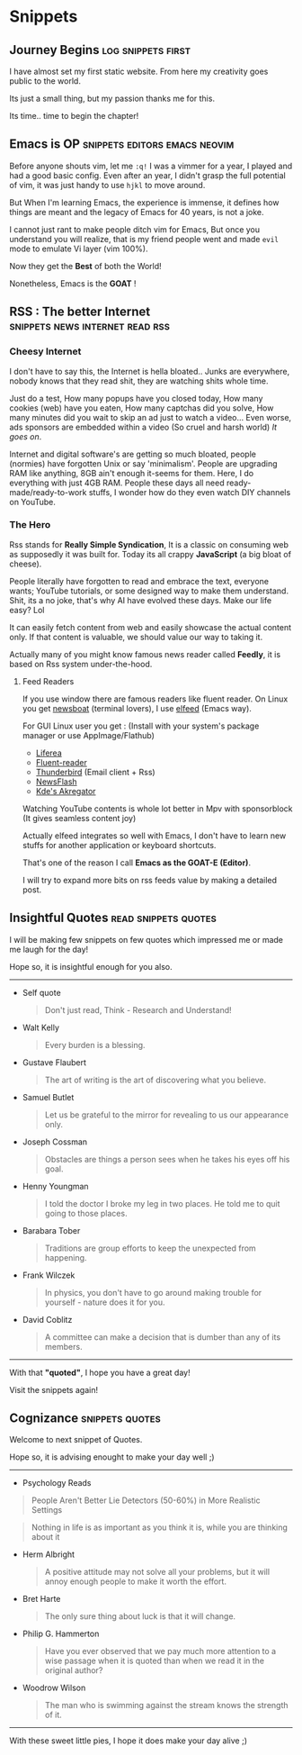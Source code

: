 #+hugo_base_dir: ../
#+hugo_section: snippets
#+OPTIONS: toc:2


* Snippets
** Journey Begins :log:snippets:first:
   :PROPERTIES:
   :EXPORT_FILE_NAME: blogging journey
   :EXPORT_DATE: <2023-03-21 Tue>
   :END:

I have almost set my first static website.
From here my creativity goes public to the world.

Its just a small thing, but my passion thanks me for this.

Its time.. time to begin the chapter!
** Emacs is OP :snippets:editors:emacs:neovim:
   :PROPERTIES:
   :EXPORT_FILE_NAME: emacs-goat
   :EXPORT_DATE: 2023-03-22
   :EXPORT_HUGO_DRAFT: false
   :END:

Before anyone shouts vim, let me ~:q!~
I was a vimmer for a year, I played and had a good basic config. Even after an year, I didn't grasp the full potential of vim, it was just handy to use =hjkl= to move around.

But When I'm learning Emacs, the experience is immense, it defines how things are meant and the legacy of Emacs for 40 years, is not a joke.

I cannot just rant to make people ditch vim for Emacs, But once you understand you will realize, that is my friend people went and made ~evil~ mode to emulate Vi layer (vim 100%).

Now they get the *Best* of both the World!

Nonetheless, Emacs is the *GOAT* !
** RSS : The better Internet :snippets:news:internet:read:rss:
:PROPERTIES:
:EXPORT_FILE_NAME: rss-web
:EXPORT_DATE: 2023-03-23
:EXPORT_HUGO_DRAFT: false
:END:

*** Cheesy Internet

I don't have to say this, the Internet is hella bloated.. Junks are everywhere, nobody knows that they read shit, they are watching shits whole time.

Just do a test, How many popups have you closed today, How many cookies (web) have you eaten, How many captchas did you solve, How many minutes did you wait to skip an ad just to watch a video... Even worse, ads sponsors are embedded within a video (So cruel and harsh world)
/It goes on/.

Internet and digital software's are getting so much bloated, people (normies) have forgotten Unix or say 'minimalism'. People are upgrading RAM like anything, 8GB ain't enough it-seems for them. Here, I do everything with just 4GB RAM.
People these days all need ready-made/ready-to-work  stuffs, I wonder how do they even watch DIY channels on YouTube.

*** The Hero

Rss stands for *Really Simple Syndication*, It is a classic on consuming web as supposedly it was built for. Today its all crappy *JavaScript* (a big bloat of cheese).

People literally have forgotten to read and embrace the text, everyone wants; YouTube tutorials, or some designed way to make them understand.
Shit, its a no joke, that's why AI have evolved these days.
Make our life easy?  Lol

It can easily fetch content from web and easily showcase the actual content only. If that content is valuable, we should value our way to taking it.

Actually many of you might know famous news reader called *Feedly*, it is based on Rss system under-the-hood.

**** Feed Readers

If you use window there are famous readers like fluent reader.
On Linux you get [[https://newsboat.org/][newsboat]] (terminal lovers), I use [[https://github.com/skeeto/elfeed][elfeed]] (Emacs way).

For GUI Linux user you get : (Install with your system's package manager or use AppImage/Flathub)

  + [[https://github.com/lwindolf/liferea/][Liferea]]
  + [[https://github.com/yang991178/fluent-reader][Fluent-reader]]
  + [[https://www.thunderbird.net/en-US][Thunderbird]] (Email client + Rss)
  + [[https://gitlab.com/news-flash/news_flash_gtk][NewsFlash]]
  + [[https://apps.kde.org/en/akregator][Kde's Akregator]]

Watching YouTube contents is whole lot better in Mpv with sponsorblock (It gives seamless content joy)


Actually elfeed integrates so well with Emacs, I don't have to learn new stuffs for another application or keyboard shortcuts.

That's one of the reason I call *Emacs as the GOAT-E (Editor)*.

I will try to expand more bits on rss feeds value by making a detailed post.
** Insightful Quotes :read:snippets:quotes:
:PROPERTIES:
:EXPORT_FILE_NAME: insight-quotes
:EXPORT_DATE: 2023-03-29
:EXPORT_HUGO_DRAFT: false
:END:

I will be making few snippets on few quotes which impressed me or made me laugh for the day!

Hope so, it is insightful enough for you also.

-------------------


+ Self quote

  #+begin_quote
 Don't just read, Think - Research and Understand!
#+end_quote

+ Walt Kelly

  #+begin_quote
  Every burden is a blessing.
#+end_quote

+ Gustave Flaubert

  #+begin_quote
  The art of writing is the art of discovering what you believe.
#+end_quote

+ Samuel Butlet

  #+begin_quote
  Let us be grateful to the mirror for revealing to us our appearance only.
#+end_quote

+ Joseph Cossman

  #+begin_quote
  Obstacles are things a person sees when he takes his eyes off his goal.
#+end_quote

+ Henny Youngman

  #+begin_quote
  I told the doctor I broke my leg in two places. He told me to quit going to those places.
#+end_quote

+ Barabara Tober

  #+begin_quote
  Traditions are group efforts to keep the unexpected from happening.
#+end_quote

+ Frank Wilczek

  #+begin_quote
In physics, you don't have to go around making trouble for yourself - nature does it for you.
  #+end_quote

+ David Coblitz

  #+begin_quote
  A committee can make a decision that is dumber than any of its members.
#+end_quote


-------------------


#+begin_center
With that *"quoted"*, I hope you have a great day!

Visit the snippets again!
#+end_center
** Cognizance :snippets:quotes:
:PROPERTIES:
:EXPORT_FILE_NAME: cognizance-quotes
:EXPORT_DATE: 2023-04-22
:EXPORT_HUGO_DRAFT: false
:END:
Welcome to next snippet of Quotes.

Hope so, it is advising enought to make your day well ;)

------

+ Psychology Reads

#+begin_quote
People Aren't Better Lie Detectors (50-60%) in More Realistic Settings
#+end_quote

#+begin_quote
Nothing in life is as important as you think it is, while you are thinking about it
#+end_quote

+ Herm Albright

  #+begin_quote
A positive attitude may not solve all your problems, but it will annoy enough people to make it worth the effort.
#+end_quote

+ Bret Harte

  #+begin_quote
The only sure thing about luck is that it will change.
#+end_quote

+ Philip G. Hammerton

  #+begin_quote
Have you ever observed that we pay much more attention to a wise passage when it is quoted than when we read it in the original author?
#+end_quote

+ Woodrow Wilson

  #+begin_quote
The man who is swimming against the stream knows the strength of it.
#+end_quote


------

#+begin_center
With these sweet little pies, I hope it does make your day alive ;)
#+end_center
